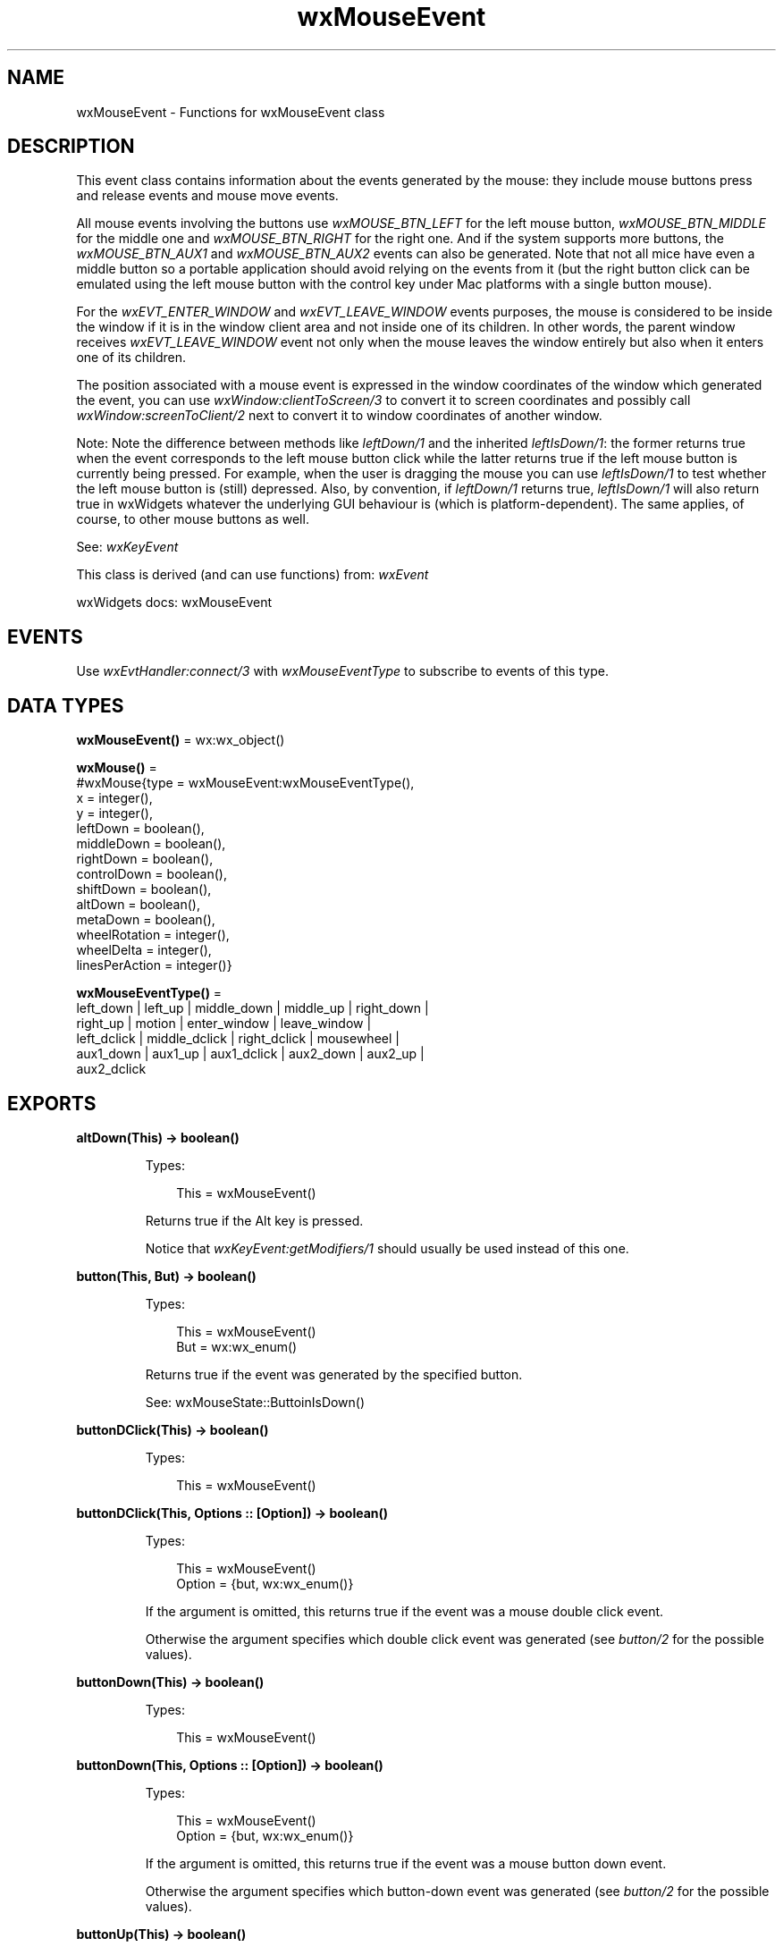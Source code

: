 .TH wxMouseEvent 3 "wx 2.2.2" "wxWidgets team." "Erlang Module Definition"
.SH NAME
wxMouseEvent \- Functions for wxMouseEvent class
.SH DESCRIPTION
.LP
This event class contains information about the events generated by the mouse: they include mouse buttons press and release events and mouse move events\&.
.LP
All mouse events involving the buttons use \fIwxMOUSE_BTN_LEFT\fR\& for the left mouse button, \fIwxMOUSE_BTN_MIDDLE\fR\& for the middle one and \fIwxMOUSE_BTN_RIGHT\fR\& for the right one\&. And if the system supports more buttons, the \fIwxMOUSE_BTN_AUX1\fR\& and \fIwxMOUSE_BTN_AUX2\fR\& events can also be generated\&. Note that not all mice have even a middle button so a portable application should avoid relying on the events from it (but the right button click can be emulated using the left mouse button with the control key under Mac platforms with a single button mouse)\&.
.LP
For the \fIwxEVT_ENTER_WINDOW\fR\& and \fIwxEVT_LEAVE_WINDOW\fR\& events purposes, the mouse is considered to be inside the window if it is in the window client area and not inside one of its children\&. In other words, the parent window receives \fIwxEVT_LEAVE_WINDOW\fR\& event not only when the mouse leaves the window entirely but also when it enters one of its children\&.
.LP
The position associated with a mouse event is expressed in the window coordinates of the window which generated the event, you can use \fIwxWindow:clientToScreen/3\fR\& to convert it to screen coordinates and possibly call \fIwxWindow:screenToClient/2\fR\& next to convert it to window coordinates of another window\&.
.LP
Note: Note the difference between methods like \fIleftDown/1\fR\& and the inherited \fIleftIsDown/1\fR\&: the former returns true when the event corresponds to the left mouse button click while the latter returns true if the left mouse button is currently being pressed\&. For example, when the user is dragging the mouse you can use \fIleftIsDown/1\fR\& to test whether the left mouse button is (still) depressed\&. Also, by convention, if \fIleftDown/1\fR\& returns true, \fIleftIsDown/1\fR\& will also return true in wxWidgets whatever the underlying GUI behaviour is (which is platform-dependent)\&. The same applies, of course, to other mouse buttons as well\&.
.LP
See: \fIwxKeyEvent\fR\& 
.LP
This class is derived (and can use functions) from: \fIwxEvent\fR\&
.LP
wxWidgets docs: wxMouseEvent
.SH "EVENTS"

.LP
Use \fIwxEvtHandler:connect/3\fR\& with \fIwxMouseEventType\fR\& to subscribe to events of this type\&.
.SH DATA TYPES
.nf

\fBwxMouseEvent()\fR\& = wx:wx_object()
.br
.fi
.nf

\fBwxMouse()\fR\& = 
.br
    #wxMouse{type = wxMouseEvent:wxMouseEventType(),
.br
             x = integer(),
.br
             y = integer(),
.br
             leftDown = boolean(),
.br
             middleDown = boolean(),
.br
             rightDown = boolean(),
.br
             controlDown = boolean(),
.br
             shiftDown = boolean(),
.br
             altDown = boolean(),
.br
             metaDown = boolean(),
.br
             wheelRotation = integer(),
.br
             wheelDelta = integer(),
.br
             linesPerAction = integer()}
.br
.fi
.nf

\fBwxMouseEventType()\fR\& = 
.br
    left_down | left_up | middle_down | middle_up | right_down |
.br
    right_up | motion | enter_window | leave_window |
.br
    left_dclick | middle_dclick | right_dclick | mousewheel |
.br
    aux1_down | aux1_up | aux1_dclick | aux2_down | aux2_up |
.br
    aux2_dclick
.br
.fi
.SH EXPORTS
.LP
.nf

.B
altDown(This) -> boolean()
.br
.fi
.br
.RS
.LP
Types:

.RS 3
This = wxMouseEvent()
.br
.RE
.RE
.RS
.LP
Returns true if the Alt key is pressed\&.
.LP
Notice that \fIwxKeyEvent:getModifiers/1\fR\& should usually be used instead of this one\&.
.RE
.LP
.nf

.B
button(This, But) -> boolean()
.br
.fi
.br
.RS
.LP
Types:

.RS 3
This = wxMouseEvent()
.br
But = wx:wx_enum()
.br
.RE
.RE
.RS
.LP
Returns true if the event was generated by the specified button\&.
.LP
See: wxMouseState::ButtoinIsDown()
.RE
.LP
.nf

.B
buttonDClick(This) -> boolean()
.br
.fi
.br
.RS
.LP
Types:

.RS 3
This = wxMouseEvent()
.br
.RE
.RE
.LP
.nf

.B
buttonDClick(This, Options :: [Option]) -> boolean()
.br
.fi
.br
.RS
.LP
Types:

.RS 3
This = wxMouseEvent()
.br
Option = {but, wx:wx_enum()}
.br
.RE
.RE
.RS
.LP
If the argument is omitted, this returns true if the event was a mouse double click event\&.
.LP
Otherwise the argument specifies which double click event was generated (see \fIbutton/2\fR\& for the possible values)\&.
.RE
.LP
.nf

.B
buttonDown(This) -> boolean()
.br
.fi
.br
.RS
.LP
Types:

.RS 3
This = wxMouseEvent()
.br
.RE
.RE
.LP
.nf

.B
buttonDown(This, Options :: [Option]) -> boolean()
.br
.fi
.br
.RS
.LP
Types:

.RS 3
This = wxMouseEvent()
.br
Option = {but, wx:wx_enum()}
.br
.RE
.RE
.RS
.LP
If the argument is omitted, this returns true if the event was a mouse button down event\&.
.LP
Otherwise the argument specifies which button-down event was generated (see \fIbutton/2\fR\& for the possible values)\&.
.RE
.LP
.nf

.B
buttonUp(This) -> boolean()
.br
.fi
.br
.RS
.LP
Types:

.RS 3
This = wxMouseEvent()
.br
.RE
.RE
.LP
.nf

.B
buttonUp(This, Options :: [Option]) -> boolean()
.br
.fi
.br
.RS
.LP
Types:

.RS 3
This = wxMouseEvent()
.br
Option = {but, wx:wx_enum()}
.br
.RE
.RE
.RS
.LP
If the argument is omitted, this returns true if the event was a mouse button up event\&.
.LP
Otherwise the argument specifies which button-up event was generated (see \fIbutton/2\fR\& for the possible values)\&.
.RE
.LP
.nf

.B
cmdDown(This) -> boolean()
.br
.fi
.br
.RS
.LP
Types:

.RS 3
This = wxMouseEvent()
.br
.RE
.RE
.RS
.LP
Returns true if the key used for command accelerators is pressed\&.
.LP
Same as \fIcontrolDown/1\fR\&\&. Deprecated\&.
.LP
Notice that \fIwxKeyEvent:getModifiers/1\fR\& should usually be used instead of this one\&.
.RE
.LP
.nf

.B
controlDown(This) -> boolean()
.br
.fi
.br
.RS
.LP
Types:

.RS 3
This = wxMouseEvent()
.br
.RE
.RE
.RS
.LP
Returns true if the Control key or Apple/Command key under macOS is pressed\&.
.LP
This function doesn\&'t distinguish between right and left control keys\&.
.LP
Notice that \fIwxKeyEvent:getModifiers/1\fR\& should usually be used instead of this one\&.
.RE
.LP
.nf

.B
dragging(This) -> boolean()
.br
.fi
.br
.RS
.LP
Types:

.RS 3
This = wxMouseEvent()
.br
.RE
.RE
.RS
.LP
Returns true if this was a dragging event (motion while a button is depressed)\&.
.LP
See: \fImoving/1\fR\& 
.RE
.LP
.nf

.B
entering(This) -> boolean()
.br
.fi
.br
.RS
.LP
Types:

.RS 3
This = wxMouseEvent()
.br
.RE
.RE
.RS
.LP
Returns true if the mouse was entering the window\&.
.LP
See: \fIleaving/1\fR\& 
.RE
.LP
.nf

.B
getButton(This) -> integer()
.br
.fi
.br
.RS
.LP
Types:

.RS 3
This = wxMouseEvent()
.br
.RE
.RE
.RS
.LP
Returns the mouse button which generated this event or \fIwxMOUSE_BTN_NONE\fR\& if no button is involved (for mouse move, enter or leave event, for example)\&.
.LP
Otherwise \fIwxMOUSE_BTN_LEFT\fR\& is returned for the left button down, up and double click events, \fIwxMOUSE_BTN_MIDDLE\fR\& and \fIwxMOUSE_BTN_RIGHT\fR\& for the same events for the middle and the right buttons respectively\&.
.RE
.LP
.nf

.B
getPosition(This) -> {X :: integer(), Y :: integer()}
.br
.fi
.br
.RS
.LP
Types:

.RS 3
This = wxMouseEvent()
.br
.RE
.RE
.RS
.LP
Returns the physical mouse position\&.
.RE
.LP
.nf

.B
getLogicalPosition(This, Dc) -> {X :: integer(), Y :: integer()}
.br
.fi
.br
.RS
.LP
Types:

.RS 3
This = wxMouseEvent()
.br
Dc = wxDC:wxDC()
.br
.RE
.RE
.RS
.LP
Returns the logical mouse position in pixels (i\&.e\&. translated according to the translation set for the DC, which usually indicates that the window has been scrolled)\&.
.RE
.LP
.nf

.B
getLinesPerAction(This) -> integer()
.br
.fi
.br
.RS
.LP
Types:

.RS 3
This = wxMouseEvent()
.br
.RE
.RE
.RS
.LP
Returns the configured number of lines (or whatever) to be scrolled per wheel action\&.
.LP
Default value under most platforms is three\&.
.LP
See: \fIGetColumnsPerAction()\fR\& (not implemented in wx)
.RE
.LP
.nf

.B
getWheelRotation(This) -> integer()
.br
.fi
.br
.RS
.LP
Types:

.RS 3
This = wxMouseEvent()
.br
.RE
.RE
.RS
.LP
Get wheel rotation, positive or negative indicates direction of rotation\&.
.LP
Current devices all send an event when rotation is at least +/-WheelDelta, but finer resolution devices can be created in the future\&.
.LP
Because of this you shouldn\&'t assume that one event is equal to 1 line, but you should be able to either do partial line scrolling or wait until several events accumulate before scrolling\&.
.RE
.LP
.nf

.B
getWheelDelta(This) -> integer()
.br
.fi
.br
.RS
.LP
Types:

.RS 3
This = wxMouseEvent()
.br
.RE
.RE
.RS
.LP
Get wheel delta, normally 120\&.
.LP
This is the threshold for action to be taken, and one such action (for example, scrolling one increment) should occur for each delta\&.
.RE
.LP
.nf

.B
getX(This) -> integer()
.br
.fi
.br
.RS
.LP
Types:

.RS 3
This = wxMouseEvent()
.br
.RE
.RE
.RS
.LP
Returns X coordinate of the physical mouse event position\&.
.RE
.LP
.nf

.B
getY(This) -> integer()
.br
.fi
.br
.RS
.LP
Types:

.RS 3
This = wxMouseEvent()
.br
.RE
.RE
.RS
.LP
Returns Y coordinate of the physical mouse event position\&.
.RE
.LP
.nf

.B
isButton(This) -> boolean()
.br
.fi
.br
.RS
.LP
Types:

.RS 3
This = wxMouseEvent()
.br
.RE
.RE
.RS
.LP
Returns true if the event was a mouse button event (not necessarily a button down event - that may be tested using \fIbuttonDown/2\fR\&)\&.
.RE
.LP
.nf

.B
isPageScroll(This) -> boolean()
.br
.fi
.br
.RS
.LP
Types:

.RS 3
This = wxMouseEvent()
.br
.RE
.RE
.RS
.LP
Returns true if the system has been setup to do page scrolling with the mouse wheel instead of line scrolling\&.
.RE
.LP
.nf

.B
leaving(This) -> boolean()
.br
.fi
.br
.RS
.LP
Types:

.RS 3
This = wxMouseEvent()
.br
.RE
.RE
.RS
.LP
Returns true if the mouse was leaving the window\&.
.LP
See: \fIentering/1\fR\& 
.RE
.LP
.nf

.B
leftDClick(This) -> boolean()
.br
.fi
.br
.RS
.LP
Types:

.RS 3
This = wxMouseEvent()
.br
.RE
.RE
.RS
.LP
Returns true if the event was a left double click\&.
.RE
.LP
.nf

.B
leftDown(This) -> boolean()
.br
.fi
.br
.RS
.LP
Types:

.RS 3
This = wxMouseEvent()
.br
.RE
.RE
.RS
.LP
Returns true if the left mouse button changed to down\&.
.RE
.LP
.nf

.B
leftIsDown(This) -> boolean()
.br
.fi
.br
.RS
.LP
Types:

.RS 3
This = wxMouseEvent()
.br
.RE
.RE
.RS
.LP
Returns true if the left mouse button is currently down\&.
.RE
.LP
.nf

.B
leftUp(This) -> boolean()
.br
.fi
.br
.RS
.LP
Types:

.RS 3
This = wxMouseEvent()
.br
.RE
.RE
.RS
.LP
Returns true if the left mouse button changed to up\&.
.RE
.LP
.nf

.B
metaDown(This) -> boolean()
.br
.fi
.br
.RS
.LP
Types:

.RS 3
This = wxMouseEvent()
.br
.RE
.RE
.RS
.LP
Returns true if the Meta key was down at the time of the event\&.
.RE
.LP
.nf

.B
middleDClick(This) -> boolean()
.br
.fi
.br
.RS
.LP
Types:

.RS 3
This = wxMouseEvent()
.br
.RE
.RE
.RS
.LP
Returns true if the event was a middle double click\&.
.RE
.LP
.nf

.B
middleDown(This) -> boolean()
.br
.fi
.br
.RS
.LP
Types:

.RS 3
This = wxMouseEvent()
.br
.RE
.RE
.RS
.LP
Returns true if the middle mouse button changed to down\&.
.RE
.LP
.nf

.B
middleIsDown(This) -> boolean()
.br
.fi
.br
.RS
.LP
Types:

.RS 3
This = wxMouseEvent()
.br
.RE
.RE
.RS
.LP
Returns true if the middle mouse button is currently down\&.
.RE
.LP
.nf

.B
middleUp(This) -> boolean()
.br
.fi
.br
.RS
.LP
Types:

.RS 3
This = wxMouseEvent()
.br
.RE
.RE
.RS
.LP
Returns true if the middle mouse button changed to up\&.
.RE
.LP
.nf

.B
moving(This) -> boolean()
.br
.fi
.br
.RS
.LP
Types:

.RS 3
This = wxMouseEvent()
.br
.RE
.RE
.RS
.LP
Returns true if this was a motion event and no mouse buttons were pressed\&.
.LP
If any mouse button is held pressed, then this method returns false and \fIdragging/1\fR\& returns true\&.
.RE
.LP
.nf

.B
rightDClick(This) -> boolean()
.br
.fi
.br
.RS
.LP
Types:

.RS 3
This = wxMouseEvent()
.br
.RE
.RE
.RS
.LP
Returns true if the event was a right double click\&.
.RE
.LP
.nf

.B
rightDown(This) -> boolean()
.br
.fi
.br
.RS
.LP
Types:

.RS 3
This = wxMouseEvent()
.br
.RE
.RE
.RS
.LP
Returns true if the right mouse button changed to down\&.
.RE
.LP
.nf

.B
rightIsDown(This) -> boolean()
.br
.fi
.br
.RS
.LP
Types:

.RS 3
This = wxMouseEvent()
.br
.RE
.RE
.RS
.LP
Returns true if the right mouse button is currently down\&.
.RE
.LP
.nf

.B
rightUp(This) -> boolean()
.br
.fi
.br
.RS
.LP
Types:

.RS 3
This = wxMouseEvent()
.br
.RE
.RE
.RS
.LP
Returns true if the right mouse button changed to up\&.
.RE
.LP
.nf

.B
shiftDown(This) -> boolean()
.br
.fi
.br
.RS
.LP
Types:

.RS 3
This = wxMouseEvent()
.br
.RE
.RE
.RS
.LP
Returns true if the Shift key is pressed\&.
.LP
This function doesn\&'t distinguish between right and left shift keys\&.
.LP
Notice that \fIwxKeyEvent:getModifiers/1\fR\& should usually be used instead of this one\&.
.RE
.LP
.nf

.B
getWheelAxis(This) -> wx:wx_enum()
.br
.fi
.br
.RS
.LP
Types:

.RS 3
This = wxMouseEvent()
.br
.RE
.RE
.RS
.LP
Gets the axis the wheel operation concerns\&.
.LP
Usually the mouse wheel is used to scroll vertically so \fIwxMOUSE_WHEEL_VERTICAL\fR\& is returned but some mice (and most trackpads) also allow to use the wheel to scroll horizontally in which case \fIwxMOUSE_WHEEL_HORIZONTAL\fR\& is returned\&.
.LP
Notice that before wxWidgets 2\&.9\&.4 this method returned \fIint\fR\&\&.
.RE
.LP
.nf

.B
aux1DClick(This) -> boolean()
.br
.fi
.br
.RS
.LP
Types:

.RS 3
This = wxMouseEvent()
.br
.RE
.RE
.RS
.LP
Returns true if the event was a first extra button double click\&.
.RE
.LP
.nf

.B
aux1Down(This) -> boolean()
.br
.fi
.br
.RS
.LP
Types:

.RS 3
This = wxMouseEvent()
.br
.RE
.RE
.RS
.LP
Returns true if the first extra button mouse button changed to down\&.
.RE
.LP
.nf

.B
aux1Up(This) -> boolean()
.br
.fi
.br
.RS
.LP
Types:

.RS 3
This = wxMouseEvent()
.br
.RE
.RE
.RS
.LP
Returns true if the first extra button mouse button changed to up\&.
.RE
.LP
.nf

.B
aux2DClick(This) -> boolean()
.br
.fi
.br
.RS
.LP
Types:

.RS 3
This = wxMouseEvent()
.br
.RE
.RE
.RS
.LP
Returns true if the event was a second extra button double click\&.
.RE
.LP
.nf

.B
aux2Down(This) -> boolean()
.br
.fi
.br
.RS
.LP
Types:

.RS 3
This = wxMouseEvent()
.br
.RE
.RE
.RS
.LP
Returns true if the second extra button mouse button changed to down\&.
.RE
.LP
.nf

.B
aux2Up(This) -> boolean()
.br
.fi
.br
.RS
.LP
Types:

.RS 3
This = wxMouseEvent()
.br
.RE
.RE
.RS
.LP
Returns true if the second extra button mouse button changed to up\&.
.RE